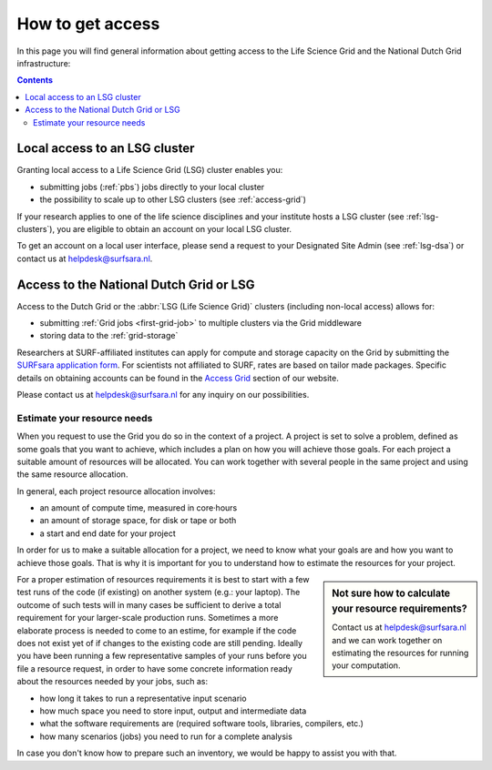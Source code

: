 .. _getting-access-to-swift:

*****************
How to get access
*****************

In this page you will find general information about getting access to the Life Science Grid and the National Dutch Grid infrastructure:

.. contents:: 
    :depth: 4


.. _access-local-lsg:

==============================
Local access to an LSG cluster
==============================

Granting local access to a Life Science Grid (LSG) cluster enables you:

* submitting jobs (:ref:`pbs`) jobs directly to your local cluster
* the possibility to scale up to other LSG clusters (see :ref:`access-grid`) 

If your research applies to one of the life science disciplines and your institute hosts a LSG cluster (see :ref:`lsg-clusters`), you are eligible to obtain an account on your local LSG cluster.

To get an account on a local user interface, please send a request to your Designated Site Admin (see :ref:`lsg-dsa`) or contact us at helpdesk@surfsara.nl.


.. _access-grid:

========================================
Access to the National Dutch Grid or LSG
========================================

Access to the Dutch Grid or the :abbr:`LSG (Life Science Grid)` clusters (including non-local access) allows for: 

* submitting :ref:`Grid jobs <first-grid-job>` to multiple clusters via the Grid middleware
* storing data to the :ref:`grid-storage`

Researchers at SURF-affiliated institutes can apply for compute and storage capacity on the Grid by submitting the `SURFsara application form`_. For scientists not affiliated to SURF, rates are based on tailor made packages. Specific details on obtaining accounts can be found in the `Access Grid`_ section of our website. 

Please contact us at helpdesk@surfsara.nl for any inquiry on our possibilities.


.. _quotas:

Estimate your resource needs
============================

When you request to use the Grid you do so in the context of a project. A project is set to solve a problem, defined as some goals that you want to achieve, which includes a plan on how you will achieve those goals. For each project a suitable amount of resources will be allocated. You can work together with several people in the same project and using the same resource allocation. 

In general, each project resource allocation involves: 

* an amount of compute time, measured in core·hours
* an amount of storage space, for disk or tape or both
* a start and end date for your project

In order for us to make a suitable allocation for a project, we need to know what your goals are and how you want to achieve those goals. That is why it is important for you to understand how to estimate the resources for your project.

.. sidebar:: Not sure how to calculate your resource requirements?
	
	Contact us at helpdesk@surfsara.nl and we can work together on estimating the resources for running your computation.

For a proper estimation of resources requirements it is best to start with a few test runs of the code (if existing) on another system (e.g.: your laptop). The outcome of such tests will in many cases be sufficient to derive a total requirement for your larger-scale production runs. Sometimes a more elaborate process is needed to come to an estime, for example if the code does not exist yet of if changes to the existing code are still pending. Ideally you have been running a few representative samples of your runs before you file a resource request, in order to have some concrete information ready about the resources needed by your jobs, such as: 

* how long it takes to run a representative input scenario
* how much space you need to store input, output and intermediate data
* what the software requirements are (required software tools, libraries, compilers, etc.)
* how many scenarios (jobs) you need to run for a complete analysis

In case you don't know how to prepare such an inventory, we would be happy to assist you with that. 


.. Links:

.. _`SURFsara helpdesk`: https://www.surf.nl/en/about-surf/contact/helpdesk-surfsara-services/index.html

.. _`Access Grid`: https://www.surf.nl/en/services-and-products/grid/access/index.html

.. _`SURFsara application form`: https://e-infra.surfsara.nl/

